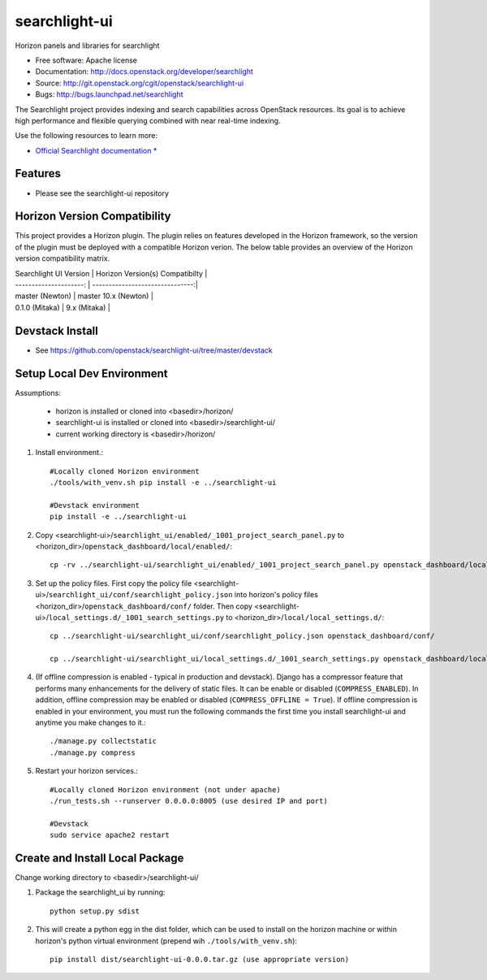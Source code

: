 ==============
searchlight-ui
==============

Horizon panels and libraries for searchlight

* Free software: Apache license
* Documentation: http://docs.openstack.org/developer/searchlight
* Source: http://git.openstack.org/cgit/openstack/searchlight-ui
* Bugs: http://bugs.launchpad.net/searchlight

The Searchlight project provides indexing and search capabilities across
OpenStack resources. Its goal is to achieve high performance and flexible
querying combined with near real-time indexing.

Use the following resources to learn more:

* `Official Searchlight documentation * <http://docs.openstack.org/developer/searchlight/>`_

Features
--------

* Please see the searchlight-ui repository

Horizon Version Compatibility
-----------------------------

This project provides a Horizon plugin. The plugin relies on features developed in the Horizon
framework, so the version of the plugin must be deployed with a compatible Horizon verion. The
below table provides an overview of the Horizon version compatibility matrix.

| Searchlight UI Version | Horizon Version(s) Compatibilty |
| ---------------------: | -------------------------------:|
| master (Newton)        | master 10.x (Newton)            |
| 0.1.0 (Mitaka)         | 9.x (Mitaka)                    |

Devstack Install
----------------

* See https://github.com/openstack/searchlight-ui/tree/master/devstack

Setup Local Dev Environment
---------------------------

Assumptions:

 * horizon is installed or cloned into <basedir>/horizon/
 * searchlight-ui is installed or cloned into <basedir>/searchlight-ui/
 * current working directory is <basedir>/horizon/

1. Install environment.::

    #Locally cloned Horizon environment
    ./tools/with_venv.sh pip install -e ../searchlight-ui

    #Devstack environment
    pip install -e ../searchlight-ui

2. Copy <searchlight-ui>/``searchlight_ui/enabled/_1001_project_search_panel.py``
   to <horizon_dir>/``openstack_dashboard/local/enabled/``::

    cp -rv ../searchlight-ui/searchlight_ui/enabled/_1001_project_search_panel.py openstack_dashboard/local/enabled/

3. Set up the policy files. First copy the policy file
   <searchlight-ui>/``searchlight_ui/conf/searchlight_policy.json`` into
   horizon's policy files <horizon_dir>/``openstack_dashboard/conf/`` folder.
   Then copy
   <searchlight-ui>/``local_settings.d/_1001_search_settings.py``
   to <horizon_dir>/``local/local_settings.d/``::

    cp ../searchlight-ui/searchlight_ui/conf/searchlight_policy.json openstack_dashboard/conf/

    cp ../searchlight-ui/searchlight_ui/local_settings.d/_1001_search_settings.py openstack_dashboard/local/local_settings.d/

4. (If offline compression is enabled - typical in production and devstack).
   Django has a compressor feature that performs many enhancements for the
   delivery of static files. It can be enable or disabled
   (``COMPRESS_ENABLED``). In addition, offline compression may be enabled or
   disabled (``COMPRESS_OFFLINE = True``). If offline compression is enabled
   in your environment, you must run the following commands the first time
   you install searchlight-ui and anytime you make changes to it.::

    ./manage.py collectstatic
    ./manage.py compress

5. Restart your horizon services.::

    #Locally cloned Horizon environment (not under apache)
    ./run_tests.sh --runserver 0.0.0.0:8005 (use desired IP and port)

    #Devstack
    sudo service apache2 restart

Create and Install Local Package
--------------------------------

Change working directory to <basedir>/searchlight-ui/

1. Package the searchlight_ui by running::

    python setup.py sdist

2. This will create a python egg in the dist folder, which can be used to
   install on the horizon machine or within horizon's python virtual
   environment (prepend wih ``./tools/with_venv.sh``)::

    pip install dist/searchlight-ui-0.0.0.tar.gz (use appropriate version)



